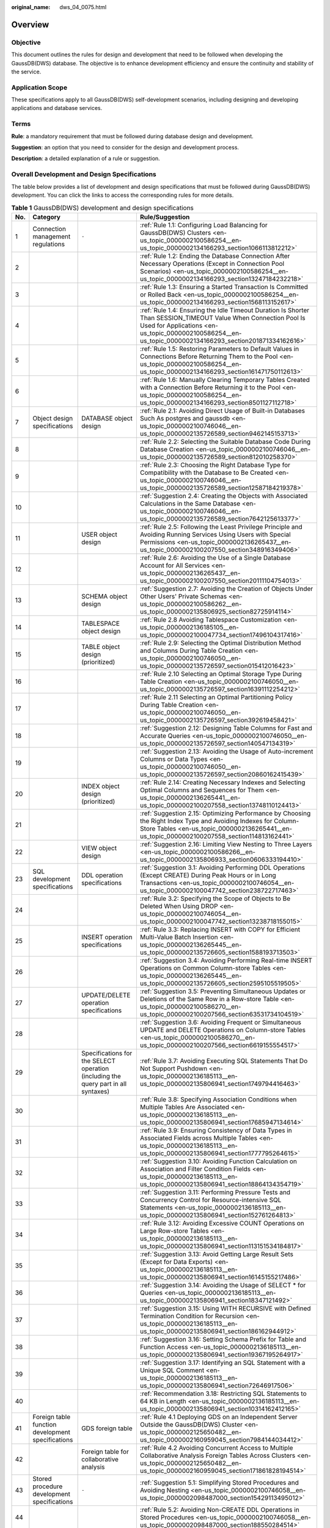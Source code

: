 :original_name: dws_04_0075.html

.. _dws_04_0075:

Overview
========

Objective
---------

This document outlines the rules for design and development that need to be followed when developing the GaussDB(DWS) database. The objective is to enhance development efficiency and ensure the continuity and stability of the service.

Application Scope
-----------------

These specifications apply to all GaussDB(DWS) self-development scenarios, including designing and developing applications and database services.

Terms
-----

**Rule**: a mandatory requirement that must be followed during database design and development.

**Suggestion**: an option that you need to consider for the design and development process.

**Description**: a detailed explanation of a rule or suggestion.

Overall Development and Design Specifications
---------------------------------------------

The table below provides a list of development and design specifications that must be followed during GaussDB(DWS) development. You can click the links to access the corresponding rules for more details.

.. table:: **Table 1** GaussDB(DWS) development and design specifications

   +-----+---------------------------------------------------+------------------------------------------------------------------------------------+-----------------------------------------------------------------------------------------------------------------------------------------------------------------------------------------------------------------------------+
   | No. | Category                                          |                                                                                    | Rule/Suggestion                                                                                                                                                                                                             |
   +=====+===================================================+====================================================================================+=============================================================================================================================================================================================================================+
   | 1   | Connection management regulations                 | ``-``                                                                              | :ref:`Rule 1.1: Configuring Load Balancing for GaussDB(DWS) Clusters <en-us_topic_0000002100586254__en-us_topic_0000002134166293_section1066113812212>`                                                                     |
   +-----+---------------------------------------------------+------------------------------------------------------------------------------------+-----------------------------------------------------------------------------------------------------------------------------------------------------------------------------------------------------------------------------+
   | 2   |                                                   |                                                                                    | :ref:`Rule 1.2: Ending the Database Connection After Necessary Operations (Except in Connection Pool Scenarios) <en-us_topic_0000002100586254__en-us_topic_0000002134166293_section13247184232218>`                         |
   +-----+---------------------------------------------------+------------------------------------------------------------------------------------+-----------------------------------------------------------------------------------------------------------------------------------------------------------------------------------------------------------------------------+
   | 3   |                                                   |                                                                                    | :ref:`Rule 1.3: Ensuring a Started Transaction Is Committed or Rolled Back <en-us_topic_0000002100586254__en-us_topic_0000002134166293_section1568113152617>`                                                               |
   +-----+---------------------------------------------------+------------------------------------------------------------------------------------+-----------------------------------------------------------------------------------------------------------------------------------------------------------------------------------------------------------------------------+
   | 4   |                                                   |                                                                                    | :ref:`Rule 1.4: Ensuring the Idle Timeout Duration Is Shorter Than SESSION_TIMEOUT Value When Connection Pool Is Used for Applications <en-us_topic_0000002100586254__en-us_topic_0000002134166293_section201871334162616>` |
   +-----+---------------------------------------------------+------------------------------------------------------------------------------------+-----------------------------------------------------------------------------------------------------------------------------------------------------------------------------------------------------------------------------+
   | 5   |                                                   |                                                                                    | :ref:`Rule 1.5: Restoring Parameters to Default Values in Connections Before Returning Them to the Pool <en-us_topic_0000002100586254__en-us_topic_0000002134166293_section161471750112613>`                                |
   +-----+---------------------------------------------------+------------------------------------------------------------------------------------+-----------------------------------------------------------------------------------------------------------------------------------------------------------------------------------------------------------------------------+
   | 6   |                                                   |                                                                                    | :ref:`Rule 1.6: Manually Clearing Temporary Tables Created with a Connection Before Returning it to the Pool <en-us_topic_0000002100586254__en-us_topic_0000002134166293_section8501127112718>`                             |
   +-----+---------------------------------------------------+------------------------------------------------------------------------------------+-----------------------------------------------------------------------------------------------------------------------------------------------------------------------------------------------------------------------------+
   | 7   | Object design specifications                      | DATABASE object design                                                             | :ref:`Rule 2.1: Avoiding Direct Usage of Built-in Databases Such As postgres and gaussdb <en-us_topic_0000002100746046__en-us_topic_0000002135726589_section9462145153713>`                                                 |
   +-----+---------------------------------------------------+------------------------------------------------------------------------------------+-----------------------------------------------------------------------------------------------------------------------------------------------------------------------------------------------------------------------------+
   | 8   |                                                   |                                                                                    | :ref:`Rule 2.2: Selecting the Suitable Database Code During Database Creation <en-us_topic_0000002100746046__en-us_topic_0000002135726589_section812010258370>`                                                             |
   +-----+---------------------------------------------------+------------------------------------------------------------------------------------+-----------------------------------------------------------------------------------------------------------------------------------------------------------------------------------------------------------------------------+
   | 9   |                                                   |                                                                                    | :ref:`Rule 2.3: Choosing the Right Database Type for Compatibility with the Database to Be Created <en-us_topic_0000002100746046__en-us_topic_0000002135726589_section12587184219378>`                                      |
   +-----+---------------------------------------------------+------------------------------------------------------------------------------------+-----------------------------------------------------------------------------------------------------------------------------------------------------------------------------------------------------------------------------+
   | 10  |                                                   |                                                                                    | :ref:`Suggestion 2.4: Creating the Objects with Associated Calculations in the Same Database <en-us_topic_0000002100746046__en-us_topic_0000002135726589_section7642125613377>`                                             |
   +-----+---------------------------------------------------+------------------------------------------------------------------------------------+-----------------------------------------------------------------------------------------------------------------------------------------------------------------------------------------------------------------------------+
   | 11  |                                                   | USER object design                                                                 | :ref:`Rule 2.5: Following the Least Privilege Principle and Avoiding Running Services Using Users with Special Permissions <en-us_topic_0000002136265437__en-us_topic_0000002100207550_section348916349406>`                |
   +-----+---------------------------------------------------+------------------------------------------------------------------------------------+-----------------------------------------------------------------------------------------------------------------------------------------------------------------------------------------------------------------------------+
   | 12  |                                                   |                                                                                    | :ref:`Rule 2.6: Avoiding the Use of a Single Database Account for All Services <en-us_topic_0000002136265437__en-us_topic_0000002100207550_section20111104754013>`                                                          |
   +-----+---------------------------------------------------+------------------------------------------------------------------------------------+-----------------------------------------------------------------------------------------------------------------------------------------------------------------------------------------------------------------------------+
   | 13  |                                                   | SCHEMA object design                                                               | :ref:`Suggestion 2.7: Avoiding the Creation of Objects Under Other Users' Private Schemas <en-us_topic_0000002100586262__en-us_topic_0000002135806925_section82725914114>`                                                  |
   +-----+---------------------------------------------------+------------------------------------------------------------------------------------+-----------------------------------------------------------------------------------------------------------------------------------------------------------------------------------------------------------------------------+
   | 14  |                                                   | TABLESPACE object design                                                           | :ref:`Rule 2.8 Avoiding Tablespace Customization <en-us_topic_0000002136185105__en-us_topic_0000002100047734_section17496104317416>`                                                                                        |
   +-----+---------------------------------------------------+------------------------------------------------------------------------------------+-----------------------------------------------------------------------------------------------------------------------------------------------------------------------------------------------------------------------------+
   | 15  |                                                   | TABLE object design (prioritized)                                                  | :ref:`Rule 2.9: Selecting the Optimal Distribution Method and Columns During Table Creation <en-us_topic_0000002100746050__en-us_topic_0000002135726597_section015412016423>`                                               |
   +-----+---------------------------------------------------+------------------------------------------------------------------------------------+-----------------------------------------------------------------------------------------------------------------------------------------------------------------------------------------------------------------------------+
   | 16  |                                                   |                                                                                    | :ref:`Rule 2.10 Selecting an Optimal Storage Type During Table Creation <en-us_topic_0000002100746050__en-us_topic_0000002135726597_section16391112254212>`                                                                 |
   +-----+---------------------------------------------------+------------------------------------------------------------------------------------+-----------------------------------------------------------------------------------------------------------------------------------------------------------------------------------------------------------------------------+
   | 17  |                                                   |                                                                                    | :ref:`Rule 2.11 Selecting an Optimal Partitioning Policy During Table Creation <en-us_topic_0000002100746050__en-us_topic_0000002135726597_section392619458421>`                                                            |
   +-----+---------------------------------------------------+------------------------------------------------------------------------------------+-----------------------------------------------------------------------------------------------------------------------------------------------------------------------------------------------------------------------------+
   | 18  |                                                   |                                                                                    | :ref:`Suggestion 2.12: Designing Table Columns for Fast and Accurate Queries <en-us_topic_0000002100746050__en-us_topic_0000002135726597_section140547134319>`                                                              |
   +-----+---------------------------------------------------+------------------------------------------------------------------------------------+-----------------------------------------------------------------------------------------------------------------------------------------------------------------------------------------------------------------------------+
   | 19  |                                                   |                                                                                    | :ref:`Suggestion 2.13: Avoiding the Usage of Auto-increment Columns or Data Types <en-us_topic_0000002100746050__en-us_topic_0000002135726597_section20860162415439>`                                                       |
   +-----+---------------------------------------------------+------------------------------------------------------------------------------------+-----------------------------------------------------------------------------------------------------------------------------------------------------------------------------------------------------------------------------+
   | 20  |                                                   | INDEX object design (prioritized)                                                  | :ref:`Rule 2.14: Creating Necessary Indexes and Selecting Optimal Columns and Sequences for Them <en-us_topic_0000002136265441__en-us_topic_0000002100207558_section13748110124413>`                                        |
   +-----+---------------------------------------------------+------------------------------------------------------------------------------------+-----------------------------------------------------------------------------------------------------------------------------------------------------------------------------------------------------------------------------+
   | 21  |                                                   |                                                                                    | :ref:`Suggestion 2.15: Optimizing Performance by Choosing the Right Index Type and Avoiding Indexes for Column-Store Tables <en-us_topic_0000002136265441__en-us_topic_0000002100207558_section114813162441>`               |
   +-----+---------------------------------------------------+------------------------------------------------------------------------------------+-----------------------------------------------------------------------------------------------------------------------------------------------------------------------------------------------------------------------------+
   | 22  |                                                   | VIEW object design                                                                 | :ref:`Suggestion 2.16: Limiting View Nesting to Three Layers <en-us_topic_0000002100586266__en-us_topic_0000002135806933_section0606333194410>`                                                                             |
   +-----+---------------------------------------------------+------------------------------------------------------------------------------------+-----------------------------------------------------------------------------------------------------------------------------------------------------------------------------------------------------------------------------+
   | 23  | SQL development specifications                    | DDL operation specifications                                                       | :ref:`Suggestion 3.1: Avoiding Performing DDL Operations (Except CREATE) During Peak Hours or in Long Transactions <en-us_topic_0000002100746054__en-us_topic_0000002100047742_section238722717463>`                        |
   +-----+---------------------------------------------------+------------------------------------------------------------------------------------+-----------------------------------------------------------------------------------------------------------------------------------------------------------------------------------------------------------------------------+
   | 24  |                                                   |                                                                                    | :ref:`Rule 3.2: Specifying the Scope of Objects to Be Deleted When Using DROP <en-us_topic_0000002100746054__en-us_topic_0000002100047742_section13238718155015>`                                                           |
   +-----+---------------------------------------------------+------------------------------------------------------------------------------------+-----------------------------------------------------------------------------------------------------------------------------------------------------------------------------------------------------------------------------+
   | 25  |                                                   | INSERT operation specifications                                                    | :ref:`Rule 3.3: Replacing INSERT with COPY for Efficient Multi-Value Batch Insertion <en-us_topic_0000002136265445__en-us_topic_0000002135726605_section1588193713503>`                                                     |
   +-----+---------------------------------------------------+------------------------------------------------------------------------------------+-----------------------------------------------------------------------------------------------------------------------------------------------------------------------------------------------------------------------------+
   | 26  |                                                   |                                                                                    | :ref:`Suggestion 3.4: Avoiding Performing Real-time INSERT Operations on Common Column-store Tables <en-us_topic_0000002136265445__en-us_topic_0000002135726605_section2595105519505>`                                      |
   +-----+---------------------------------------------------+------------------------------------------------------------------------------------+-----------------------------------------------------------------------------------------------------------------------------------------------------------------------------------------------------------------------------+
   | 27  |                                                   | UPDATE/DELETE operation specifications                                             | :ref:`Suggestion 3.5: Preventing Simultaneous Updates or Deletions of the Same Row in a Row-store Table <en-us_topic_0000002100586270__en-us_topic_0000002100207566_section63531734104519>`                                 |
   +-----+---------------------------------------------------+------------------------------------------------------------------------------------+-----------------------------------------------------------------------------------------------------------------------------------------------------------------------------------------------------------------------------+
   | 28  |                                                   |                                                                                    | :ref:`Suggestion 3.6: Avoiding Frequent or Simultaneous UPDATE and DELETE Operations on Column-store Tables <en-us_topic_0000002100586270__en-us_topic_0000002100207566_section6619155554517>`                              |
   +-----+---------------------------------------------------+------------------------------------------------------------------------------------+-----------------------------------------------------------------------------------------------------------------------------------------------------------------------------------------------------------------------------+
   | 29  |                                                   | Specifications for the SELECT operation (including the query part in all syntaxes) | :ref:`Rule 3.7: Avoiding Executing SQL Statements That Do Not Support Pushdown <en-us_topic_0000002136185113__en-us_topic_0000002135806941_section1749794416463>`                                                           |
   +-----+---------------------------------------------------+------------------------------------------------------------------------------------+-----------------------------------------------------------------------------------------------------------------------------------------------------------------------------------------------------------------------------+
   | 30  |                                                   |                                                                                    | :ref:`Rule 3.8: Specifying Association Conditions when Multiple Tables Are Associated <en-us_topic_0000002136185113__en-us_topic_0000002135806941_section17685947134614>`                                                   |
   +-----+---------------------------------------------------+------------------------------------------------------------------------------------+-----------------------------------------------------------------------------------------------------------------------------------------------------------------------------------------------------------------------------+
   | 31  |                                                   |                                                                                    | :ref:`Rule 3.9: Ensuring Consistency of Data Types in Associated Fields across Multiple Tables <en-us_topic_0000002136185113__en-us_topic_0000002135806941_section1777795264615>`                                           |
   +-----+---------------------------------------------------+------------------------------------------------------------------------------------+-----------------------------------------------------------------------------------------------------------------------------------------------------------------------------------------------------------------------------+
   | 32  |                                                   |                                                                                    | :ref:`Suggestion 3.10: Avoiding Function Calculation on Association and Filter Condition Fields <en-us_topic_0000002136185113__en-us_topic_0000002135806941_section18864134354719>`                                         |
   +-----+---------------------------------------------------+------------------------------------------------------------------------------------+-----------------------------------------------------------------------------------------------------------------------------------------------------------------------------------------------------------------------------+
   | 33  |                                                   |                                                                                    | :ref:`Suggestion 3.11: Performing Pressure Tests and Concurrency Control for Resource-intensive SQL Statements <en-us_topic_0000002136185113__en-us_topic_0000002135806941_section152761264813>`                            |
   +-----+---------------------------------------------------+------------------------------------------------------------------------------------+-----------------------------------------------------------------------------------------------------------------------------------------------------------------------------------------------------------------------------+
   | 34  |                                                   |                                                                                    | :ref:`Rule 3.12: Avoiding Excessive COUNT Operations on Large Row-store Tables <en-us_topic_0000002136185113__en-us_topic_0000002135806941_section113151534184817>`                                                         |
   +-----+---------------------------------------------------+------------------------------------------------------------------------------------+-----------------------------------------------------------------------------------------------------------------------------------------------------------------------------------------------------------------------------+
   | 35  |                                                   |                                                                                    | :ref:`Suggestion 3.13: Avoid Getting Large Result Sets (Except for Data Exports) <en-us_topic_0000002136185113__en-us_topic_0000002135806941_section16145155217486>`                                                        |
   +-----+---------------------------------------------------+------------------------------------------------------------------------------------+-----------------------------------------------------------------------------------------------------------------------------------------------------------------------------------------------------------------------------+
   | 36  |                                                   |                                                                                    | :ref:`Suggestion 3.14: Avoiding the Usage of SELECT * for Queries <en-us_topic_0000002136185113__en-us_topic_0000002135806941_section18347121492>`                                                                          |
   +-----+---------------------------------------------------+------------------------------------------------------------------------------------+-----------------------------------------------------------------------------------------------------------------------------------------------------------------------------------------------------------------------------+
   | 37  |                                                   |                                                                                    | :ref:`Suggestion 3.15: Using WITH RECURSIVE with Defined Termination Condition for Recursion <en-us_topic_0000002136185113__en-us_topic_0000002135806941_section186162944912>`                                              |
   +-----+---------------------------------------------------+------------------------------------------------------------------------------------+-----------------------------------------------------------------------------------------------------------------------------------------------------------------------------------------------------------------------------+
   | 38  |                                                   |                                                                                    | :ref:`Suggestion 3.16: Setting Schema Prefix for Table and Function Access <en-us_topic_0000002136185113__en-us_topic_0000002135806941_section19367195264917>`                                                              |
   +-----+---------------------------------------------------+------------------------------------------------------------------------------------+-----------------------------------------------------------------------------------------------------------------------------------------------------------------------------------------------------------------------------+
   | 39  |                                                   |                                                                                    | :ref:`Suggestion 3.17: Identifying an SQL Statement with a Unique SQL Comment <en-us_topic_0000002136185113__en-us_topic_0000002135806941_section72646917506>`                                                              |
   +-----+---------------------------------------------------+------------------------------------------------------------------------------------+-----------------------------------------------------------------------------------------------------------------------------------------------------------------------------------------------------------------------------+
   | 40  |                                                   |                                                                                    | :ref:`Recommendation 3.18: Restricting SQL Statements to 64 KB in Length <en-us_topic_0000002136185113__en-us_topic_0000002135806941_section10314162412165>`                                                                |
   +-----+---------------------------------------------------+------------------------------------------------------------------------------------+-----------------------------------------------------------------------------------------------------------------------------------------------------------------------------------------------------------------------------+
   | 41  | Foreign table function development specifications | GDS foreign table                                                                  | :ref:`Rule 4.1 Deploying GDS on an Independent Server Outside the GaussDB(DWS) Cluster <en-us_topic_0000002125650482__en-us_topic_0000002160959045_section7984144034412>`                                                   |
   +-----+---------------------------------------------------+------------------------------------------------------------------------------------+-----------------------------------------------------------------------------------------------------------------------------------------------------------------------------------------------------------------------------+
   | 42  |                                                   | Foreign table for collaborative analysis                                           | :ref:`Rule 4.2 Avoiding Concurrent Access to Multiple Collaborative Analysis Foreign Tables Across Clusters <en-us_topic_0000002125650482__en-us_topic_0000002160959045_section171861828194514>`                            |
   +-----+---------------------------------------------------+------------------------------------------------------------------------------------+-----------------------------------------------------------------------------------------------------------------------------------------------------------------------------------------------------------------------------+
   | 43  | Stored procedure development specifications       | ``-``                                                                              | :ref:`Suggestion 5.1: Simplifying Stored Procedures and Avoiding Nesting <en-us_topic_0000002100746058__en-us_topic_0000002098487000_section15429113495012>`                                                                |
   +-----+---------------------------------------------------+------------------------------------------------------------------------------------+-----------------------------------------------------------------------------------------------------------------------------------------------------------------------------------------------------------------------------+
   | 44  |                                                   |                                                                                    | :ref:`Rule 5.2: Avoiding Non-CREATE DDL Operations in Stored Procedures <en-us_topic_0000002100746058__en-us_topic_0000002098487000_section188550284514>`                                                                   |
   +-----+---------------------------------------------------+------------------------------------------------------------------------------------+-----------------------------------------------------------------------------------------------------------------------------------------------------------------------------------------------------------------------------+
